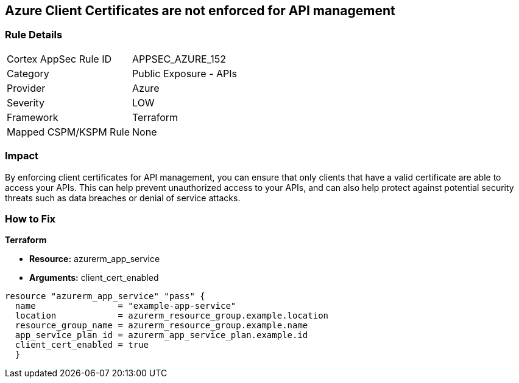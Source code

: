 == Azure Client Certificates are not enforced for API management


=== Rule Details

[cols="1,2"]
|===
|Cortex AppSec Rule ID |APPSEC_AZURE_152
|Category |Public Exposure - APIs
|Provider |Azure
|Severity |LOW
|Framework |Terraform
|Mapped CSPM/KSPM Rule |None
|===


=== Impact
By enforcing client certificates for API management, you can ensure that only clients that have a valid certificate are able to access your APIs.
This can help prevent unauthorized access to your APIs, and can also help protect against potential security threats such as data breaches or denial of service attacks.

=== How to Fix


*Terraform* 


* *Resource:* azurerm_app_service
* *Arguments:* client_cert_enabled


[source,go]
----
resource "azurerm_app_service" "pass" {
  name                = "example-app-service"
  location            = azurerm_resource_group.example.location
  resource_group_name = azurerm_resource_group.example.name
  app_service_plan_id = azurerm_app_service_plan.example.id
  client_cert_enabled = true
  }
----

